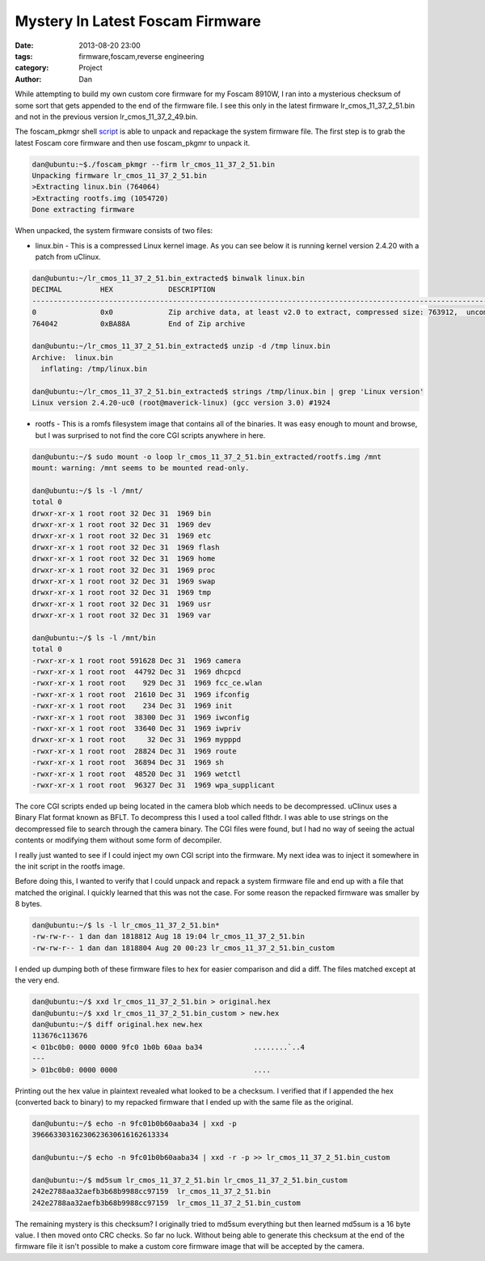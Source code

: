 Mystery In Latest Foscam Firmware
##########################################

:date: 2013-08-20 23:00
:tags: firmware,foscam,reverse engineering
:category: Project
:author: Dan

While attempting to build my own custom core firmware for my Foscam 8910W, I ran into a mysterious checksum of some sort that gets appended to the end of the firmware file. I see this only in the latest firmware lr_cmos_11_37_2_51.bin and not in the previous version lr_cmos_11_37_2_49.bin.

The foscam_pkmgr shell script_ is able to unpack and repackage the system firmware file. The first step is to grab the latest Foscam core firmware and then use foscam_pkgmr to unpack it.

.. _script: https://github.com/moldov/webui/blob/master/foscam_pkmgr

.. code-block:: text

	dan@ubuntu:~$./foscam_pkmgr --firm lr_cmos_11_37_2_51.bin
	Unpacking firmware lr_cmos_11_37_2_51.bin
	>Extracting linux.bin (764064)
	>Extracting rootfs.img (1054720)
	Done extracting firmware

When unpacked, the system firmware consists of two files:

- linux.bin - This is a compressed Linux kernel image. As you can see below it is running kernel version 2.4.20 with a patch from uClinux.

.. code-block:: text

	dan@ubuntu:~/lr_cmos_11_37_2_51.bin_extracted$ binwalk linux.bin 
	DECIMAL   	HEX       	DESCRIPTION
	-------------------------------------------------------------------------------------------------------------------
	0         	0x0       	Zip archive data, at least v2.0 to extract, compressed size: 763912,  uncompressed size: 1539496, name: "linux.bin"  
	764042    	0xBA88A   	End of Zip archive

	dan@ubuntu:~/lr_cmos_11_37_2_51.bin_extracted$ unzip -d /tmp linux.bin
	Archive:  linux.bin
	  inflating: /tmp/linux.bin           

	dan@ubuntu:~/lr_cmos_11_37_2_51.bin_extracted$ strings /tmp/linux.bin | grep 'Linux version'
	Linux version 2.4.20-uc0 (root@maverick-linux) (gcc version 3.0) #1924 
	

- rootfs - This is a romfs filesystem image that contains all of the binaries. It was easy enough to mount and browse, but I was surprised to not find the core CGI scripts anywhere in here.

.. code-block:: text

	dan@ubuntu:~/$ sudo mount -o loop lr_cmos_11_37_2_51.bin_extracted/rootfs.img /mnt
	mount: warning: /mnt seems to be mounted read-only.

	dan@ubuntu:~/$ ls -l /mnt/
	total 0
	drwxr-xr-x 1 root root 32 Dec 31  1969 bin
	drwxr-xr-x 1 root root 32 Dec 31  1969 dev
	drwxr-xr-x 1 root root 32 Dec 31  1969 etc
	drwxr-xr-x 1 root root 32 Dec 31  1969 flash
	drwxr-xr-x 1 root root 32 Dec 31  1969 home
	drwxr-xr-x 1 root root 32 Dec 31  1969 proc
	drwxr-xr-x 1 root root 32 Dec 31  1969 swap
	drwxr-xr-x 1 root root 32 Dec 31  1969 tmp
	drwxr-xr-x 1 root root 32 Dec 31  1969 usr
	drwxr-xr-x 1 root root 32 Dec 31  1969 var

	dan@ubuntu:~/$ ls -l /mnt/bin
	total 0
	-rwxr-xr-x 1 root root 591628 Dec 31  1969 camera
	-rwxr-xr-x 1 root root  44792 Dec 31  1969 dhcpcd
	-rwxr-xr-x 1 root root    929 Dec 31  1969 fcc_ce.wlan
	-rwxr-xr-x 1 root root  21610 Dec 31  1969 ifconfig
	-rwxr-xr-x 1 root root    234 Dec 31  1969 init
	-rwxr-xr-x 1 root root  38300 Dec 31  1969 iwconfig
	-rwxr-xr-x 1 root root  33640 Dec 31  1969 iwpriv
	drwxr-xr-x 1 root root     32 Dec 31  1969 mypppd
	-rwxr-xr-x 1 root root  28824 Dec 31  1969 route
	-rwxr-xr-x 1 root root  36894 Dec 31  1969 sh
	-rwxr-xr-x 1 root root  48520 Dec 31  1969 wetctl
	-rwxr-xr-x 1 root root  96327 Dec 31  1969 wpa_supplicant

The core CGI scripts ended up being located in the camera blob which needs to be decompressed. uClinux uses a Binary Flat format known as BFLT. To decompress this I used a tool called flthdr. I was able to use strings on the decompressed file to search through the camera binary. The CGI files were found, but I had no way of seeing the actual contents or modifying them without some form of decompiler.

I really just wanted to see if I could inject my own CGI script into the firmware. My next idea was to inject it somewhere in the init script in the rootfs image.

Before doing this, I wanted to verify that I could unpack and repack a system firmware file and end up with a file that matched the original. I quickly learned that this was not the case. For some reason the repacked firmware was smaller by 8 bytes.

.. code-block:: text

	dan@ubuntu:~/$ ls -l lr_cmos_11_37_2_51.bin*
	-rw-rw-r-- 1 dan dan 1818812 Aug 18 19:04 lr_cmos_11_37_2_51.bin
	-rw-rw-r-- 1 dan dan 1818804 Aug 20 00:23 lr_cmos_11_37_2_51.bin_custom

I ended up dumping both of these firmware files to hex for easier comparison and did a diff. The files matched except at the very end.

.. code-block:: text

	dan@ubuntu:~/$ xxd lr_cmos_11_37_2_51.bin > original.hex
	dan@ubuntu:~/$ xxd lr_cmos_11_37_2_51.bin_custom > new.hex
	dan@ubuntu:~/$ diff original.hex new.hex 
	113676c113676
	< 01bc0b0: 0000 0000 9fc0 1b0b 60aa ba34            ........`..4
	---
	> 01bc0b0: 0000 0000                                ....

Printing out the hex value in plaintext revealed what looked to be a checksum. I verified that if I appended the hex (converted back to binary) to my repacked firmware that I ended up with the same file as the original. 

.. code-block:: text

	dan@ubuntu:~/$ echo -n 9fc01b0b60aaba34 | xxd -p
	39666330316230623630616162613334

	dan@ubuntu:~/$ echo -n 9fc01b0b60aaba34 | xxd -r -p >> lr_cmos_11_37_2_51.bin_custom

	dan@ubuntu:~/$ md5sum lr_cmos_11_37_2_51.bin lr_cmos_11_37_2_51.bin_custom
	242e2788aa32aefb3b68b9988cc97159  lr_cmos_11_37_2_51.bin
	242e2788aa32aefb3b68b9988cc97159  lr_cmos_11_37_2_51.bin_custom

The remaining mystery is this checksum? I originally tried to md5sum everything but then learned md5sum is a 16 byte value. I then moved onto CRC checks. So far no luck. Without being able to generate this checksum at the end of the firmware file it isn't possible to make a custom core firmware image that will be accepted by the camera.
